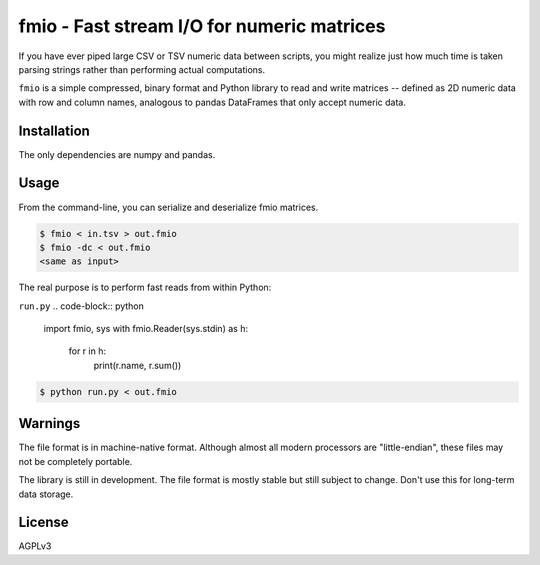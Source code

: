 ==========================================
fmio - Fast stream I/O for numeric matrices
==========================================

If you have ever piped large CSV or TSV numeric data between
scripts, you might realize just how much time is taken parsing
strings rather than performing actual computations.

``fmio`` is a simple compressed, binary format and Python library
to read and write matrices -- defined as 2D numeric data with row
and column names, analogous to pandas DataFrames that only accept
numeric data.

Installation
============

The only dependencies are numpy and pandas.

.. code-block:: bash
    $ pip install fmio

Usage
=====

From the command-line, you can serialize and deserialize fmio
matrices.

.. code-block:: bash
    
    $ fmio < in.tsv > out.fmio
    $ fmio -dc < out.fmio
    <same as input>

The real purpose is to perform fast reads from within Python:

``run.py``
.. code-block:: python

    import fmio, sys
    with fmio.Reader(sys.stdin) as h:
        for r in h:
            print(r.name, r.sum())

.. code-block:: bash
    
    $ python run.py < out.fmio

Warnings
========

The file format is in machine-native format. Although almost all
modern processors are "little-endian", these files may not be
completely portable.

The library is still in development. The file format is mostly
stable but still subject to change. Don't use this for long-term
data storage.

License
=======

AGPLv3
